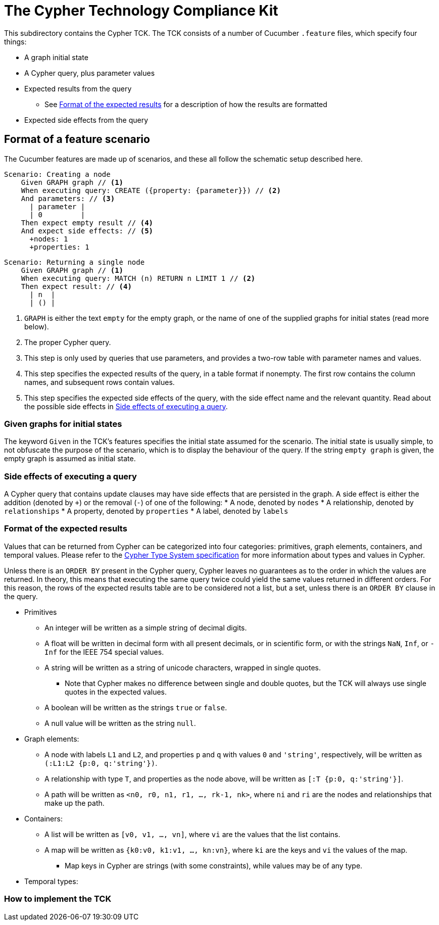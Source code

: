 ifdef::env-github,env-browser[:outfilesuffix: .adoc]

= The Cypher Technology Compliance Kit

This subdirectory contains the Cypher TCK.
The TCK consists of a number of Cucumber `.feature` files, which specify four things:

* A graph initial state
* A Cypher query, plus parameter values
* Expected results from the query
** See <<Format of the expected results>> for a description of how the results are formatted
* Expected side effects from the query


// TODO: installation instructions
// To test your implementation of Cypher for compliance with the TCK, you must

== Format of a feature scenario

The Cucumber features are made up of scenarios, and these all follow the schematic setup described here.

[source,gherkin]
----
Scenario: Creating a node
    Given GRAPH graph // <1>
    When executing query: CREATE ({property: {parameter}}) // <2>
    And parameters: // <3>
      | parameter |
      | 0         |
    Then expect empty result // <4>
    And expect side effects: // <5>
      +nodes: 1
      +properties: 1
----
[source,gherkin]
----
Scenario: Returning a single node
    Given GRAPH graph // <1>
    When executing query: MATCH (n) RETURN n LIMIT 1 // <2>
    Then expect result: // <4>
      | n  |
      | () |
----
<1> `GRAPH` is either the text `empty` for the empty graph, or the name of one of the supplied graphs for initial states (read more below).
<2> The proper Cypher query.
<3> This step is only used by queries that use parameters, and provides a two-row table with parameter names and values.
<4> This step specifies the expected results of the query, in a table format if nonempty. The first row contains the column names, and subsequent rows contain values.
<5> This step specifies the expected side effects of the query, with the side effect name and the relevant quantity. Read about the possible side effects in <<Side effects of executing a query>>.


=== Given graphs for initial states

The keyword `Given` in the TCK's features specifies the initial state assumed for the scenario.
The initial state is usually simple, to not obfuscate the purpose of the scenario, which is to display the behaviour of the query.
If the string `empty graph` is given, the empty graph is assumed as initial state.

=== Side effects of executing a query

A Cypher query that contains update clauses may have side effects that are persisted in the graph.
A side effect is either the addition (denoted by `+`) or the removal (`-`) of one of the following:
* A node, denoted by `nodes`
* A relationship, denoted by `relationships`
* A property, denoted by `properties`
* A label, denoted by `labels`

=== Format of the expected results

Values that can be returned from Cypher can be categorized into four categories: primitives, graph elements, containers, and temporal values.
Please refer to the https://github.com/opencypher/openCypher/blob/master/cip/CIP2015-09-16-public-type-system-type-annotation.adoc[Cypher Type System specification] for more information about types and values in Cypher.

Unless there is an `ORDER BY` present in the Cypher query, Cypher leaves no guarantees as to the order in which the values are returned.
In theory, this means that executing the same query twice could yield the same values returned in different orders.
For this reason, the rows of the expected results table are to be considered not a list, but a set, unless there is an `ORDER BY` clause in the query.

* Primitives
** An integer will be written as a simple string of decimal digits.
** A float will be written in decimal form with all present decimals, or in scientific form, or with the strings `NaN`, `Inf`, or `-Inf` for the IEEE 754 special values.
** A string will be written as a string of unicode characters, wrapped in single quotes.
*** Note that Cypher makes no difference between single and double quotes, but the TCK will always use single quotes in the expected values.
** A boolean will be written as the strings `true` or `false`.
** A null value will be written as the string `null`.

* Graph elements:
** A node with labels `L1` and `L2`, and properties `p` and `q` with values `0` and `'string'`, respectively, will be written as `(:L1:L2 {p:0, q:'string'})`.
** A relationship with type `T`, and properties as the node above, will be written as `[:T {p:0, q:'string'}]`.
** A path will be written as `<n0, r0, n1, r1, ..., rk-1, nk>`, where `ni` and `ri` are the nodes and relationships that make up the path.

* Containers:
** A list will be written as `[v0, v1, ..., vn]`, where `vi` are the values that the list contains.
** A map will be written as `{k0:v0, k1:v1, ..., kn:vn}`, where `ki` are the keys and `vi` the values of the map.
*** Map keys in Cypher are strings (with some constraints), while values may be of any type.

* Temporal types:
// TODO -- should probably await neo4j implementation

=== How to implement the TCK

// TODO -- explore deployment options
